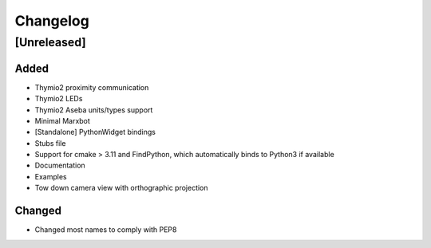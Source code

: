 Changelog
=========

[Unreleased]
------------

.. _Changelog

Added
~~~~~
- Thymio2 proximity communication
- Thymio2 LEDs
- Thymio2 Aseba units/types support
- Minimal Marxbot
- [Standalone] PythonWidget bindings
- Stubs file
- Support for cmake > 3.11 and FindPython, which automatically binds to Python3 if available
- Documentation
- Examples
- Tow down camera view with orthographic projection



Changed
~~~~~~~
- Changed most names to comply with PEP8
